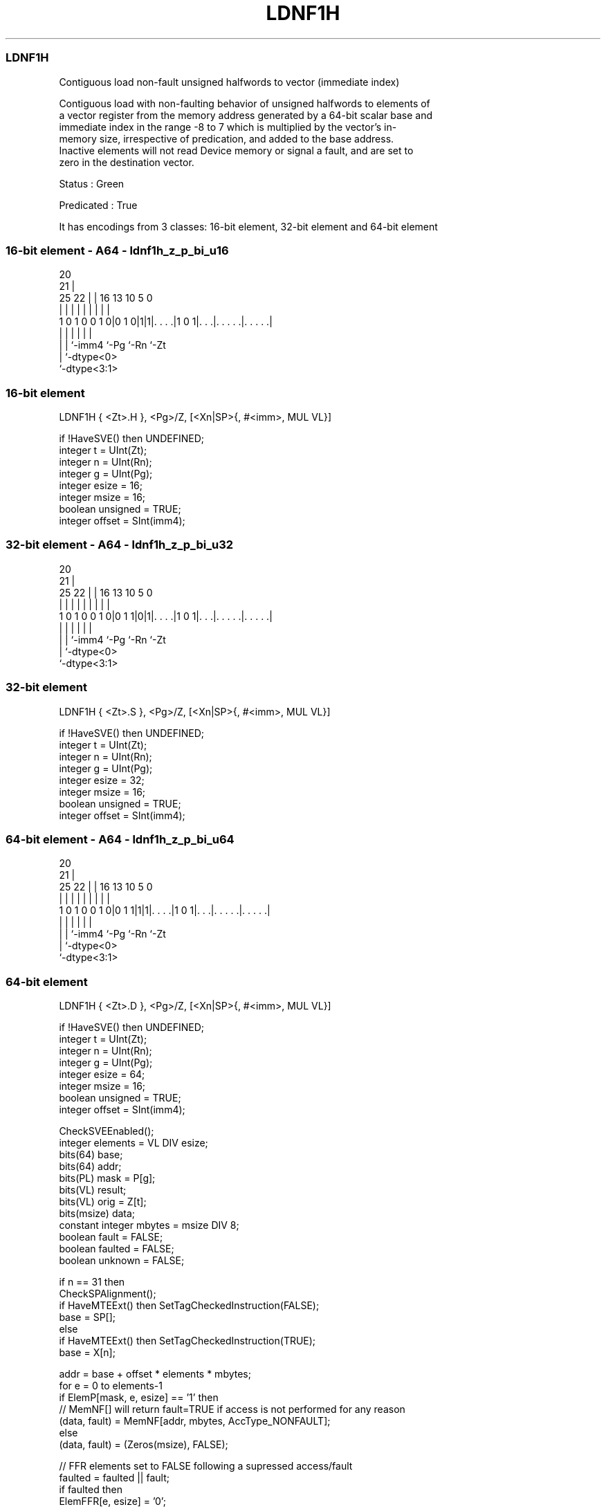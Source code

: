 .nh
.TH "LDNF1H" "7" " "  "instruction" "sve"
.SS LDNF1H
 Contiguous load non-fault unsigned halfwords to vector (immediate index)

 Contiguous load with non-faulting behavior of unsigned halfwords to elements of
 a vector register from the memory address generated by a 64-bit scalar base and
 immediate index in the range -8 to 7 which is multiplied by the vector's in-
 memory size, irrespective of predication, and added to the base address.
 Inactive elements will not read Device memory or signal a fault, and are set to
 zero in the destination vector.

 Status : Green

 Predicated : True


It has encodings from 3 classes: 16-bit element, 32-bit element and 64-bit element

.SS 16-bit element - A64 - ldnf1h_z_p_bi_u16
 
                                                                   
                         20                                        
                       21 |                                        
               25    22 | |      16    13    10         5         0
                |     | | |       |     |     |         |         |
   1 0 1 0 0 1 0|0 1 0|1|1|. . . .|1 0 1|. . .|. . . . .|. . . . .|
                |     |   |             |     |         |
                |     |   `-imm4        `-Pg  `-Rn      `-Zt
                |     `-dtype<0>
                `-dtype<3:1>
  
  
 
.SS 16-bit element
 
 LDNF1H  { <Zt>.H }, <Pg>/Z, [<Xn|SP>{, #<imm>, MUL VL}]
 
 if !HaveSVE() then UNDEFINED;
 integer t = UInt(Zt);
 integer n = UInt(Rn);
 integer g = UInt(Pg);
 integer esize = 16;
 integer msize = 16;
 boolean unsigned = TRUE;
 integer offset = SInt(imm4);
.SS 32-bit element - A64 - ldnf1h_z_p_bi_u32
 
                                                                   
                         20                                        
                       21 |                                        
               25    22 | |      16    13    10         5         0
                |     | | |       |     |     |         |         |
   1 0 1 0 0 1 0|0 1 1|0|1|. . . .|1 0 1|. . .|. . . . .|. . . . .|
                |     |   |             |     |         |
                |     |   `-imm4        `-Pg  `-Rn      `-Zt
                |     `-dtype<0>
                `-dtype<3:1>
  
  
 
.SS 32-bit element
 
 LDNF1H  { <Zt>.S }, <Pg>/Z, [<Xn|SP>{, #<imm>, MUL VL}]
 
 if !HaveSVE() then UNDEFINED;
 integer t = UInt(Zt);
 integer n = UInt(Rn);
 integer g = UInt(Pg);
 integer esize = 32;
 integer msize = 16;
 boolean unsigned = TRUE;
 integer offset = SInt(imm4);
.SS 64-bit element - A64 - ldnf1h_z_p_bi_u64
 
                                                                   
                         20                                        
                       21 |                                        
               25    22 | |      16    13    10         5         0
                |     | | |       |     |     |         |         |
   1 0 1 0 0 1 0|0 1 1|1|1|. . . .|1 0 1|. . .|. . . . .|. . . . .|
                |     |   |             |     |         |
                |     |   `-imm4        `-Pg  `-Rn      `-Zt
                |     `-dtype<0>
                `-dtype<3:1>
  
  
 
.SS 64-bit element
 
 LDNF1H  { <Zt>.D }, <Pg>/Z, [<Xn|SP>{, #<imm>, MUL VL}]
 
 if !HaveSVE() then UNDEFINED;
 integer t = UInt(Zt);
 integer n = UInt(Rn);
 integer g = UInt(Pg);
 integer esize = 64;
 integer msize = 16;
 boolean unsigned = TRUE;
 integer offset = SInt(imm4);
 
 CheckSVEEnabled();
 integer elements = VL DIV esize;
 bits(64) base;
 bits(64) addr;
 bits(PL) mask = P[g];
 bits(VL) result;
 bits(VL) orig = Z[t];
 bits(msize) data;
 constant integer mbytes = msize DIV 8;
 boolean fault = FALSE;
 boolean faulted = FALSE;
 boolean unknown = FALSE;
 
 if n == 31 then
     CheckSPAlignment();
     if HaveMTEExt() then SetTagCheckedInstruction(FALSE);
     base = SP[];
 else
     if HaveMTEExt() then SetTagCheckedInstruction(TRUE);
     base = X[n];
 
 addr = base + offset * elements * mbytes;
 for e = 0 to elements-1
     if ElemP[mask, e, esize] == '1' then
         // MemNF[] will return fault=TRUE if access is not performed for any reason
         (data, fault) = MemNF[addr, mbytes, AccType_NONFAULT];
     else
         (data, fault) = (Zeros(msize), FALSE);
 
     // FFR elements set to FALSE following a supressed access/fault
     faulted = faulted || fault;
     if faulted then
         ElemFFR[e, esize] = '0';
 
     // Value becomes CONSTRAINED UNPREDICTABLE after an FFR element is FALSE
     unknown = unknown || ElemFFR[e, esize] == '0';
     if unknown then
         if !fault && ConstrainUnpredictableBool(Unpredictable_SVELDNFDATA) then
             Elem[result, e, esize] = Extend(data, esize, unsigned);
         elsif ConstrainUnpredictableBool(Unpredictable_SVELDNFZERO) then
             Elem[result, e, esize] = Zeros();
         else  // merge
             Elem[result, e, esize] = Elem[orig, e, esize];
     else
         Elem[result, e, esize] = Extend(data, esize, unsigned);
 
     addr = addr + mbytes;
 
 Z[t] = result;
 

.SS Assembler Symbols

 <Zt>
  Encoded in Zt
  Is the name of the scalable vector register to be transferred, encoded in the
  "Zt" field.

 <Pg>
  Encoded in Pg
  Is the name of the governing scalable predicate register P0-P7, encoded in the
  "Pg" field.

 <Xn|SP>
  Encoded in Rn
  Is the 64-bit name of the general-purpose base register or stack pointer,
  encoded in the "Rn" field.

 <imm>
  Encoded in imm4
  Is the optional signed immediate vector offset, in the range -8 to 7,
  defaulting to 0, encoded in the "imm4" field.



.SS Operation

 CheckSVEEnabled();
 integer elements = VL DIV esize;
 bits(64) base;
 bits(64) addr;
 bits(PL) mask = P[g];
 bits(VL) result;
 bits(VL) orig = Z[t];
 bits(msize) data;
 constant integer mbytes = msize DIV 8;
 boolean fault = FALSE;
 boolean faulted = FALSE;
 boolean unknown = FALSE;
 
 if n == 31 then
     CheckSPAlignment();
     if HaveMTEExt() then SetTagCheckedInstruction(FALSE);
     base = SP[];
 else
     if HaveMTEExt() then SetTagCheckedInstruction(TRUE);
     base = X[n];
 
 addr = base + offset * elements * mbytes;
 for e = 0 to elements-1
     if ElemP[mask, e, esize] == '1' then
         // MemNF[] will return fault=TRUE if access is not performed for any reason
         (data, fault) = MemNF[addr, mbytes, AccType_NONFAULT];
     else
         (data, fault) = (Zeros(msize), FALSE);
 
     // FFR elements set to FALSE following a supressed access/fault
     faulted = faulted || fault;
     if faulted then
         ElemFFR[e, esize] = '0';
 
     // Value becomes CONSTRAINED UNPREDICTABLE after an FFR element is FALSE
     unknown = unknown || ElemFFR[e, esize] == '0';
     if unknown then
         if !fault && ConstrainUnpredictableBool(Unpredictable_SVELDNFDATA) then
             Elem[result, e, esize] = Extend(data, esize, unsigned);
         elsif ConstrainUnpredictableBool(Unpredictable_SVELDNFZERO) then
             Elem[result, e, esize] = Zeros();
         else  // merge
             Elem[result, e, esize] = Elem[orig, e, esize];
     else
         Elem[result, e, esize] = Extend(data, esize, unsigned);
 
     addr = addr + mbytes;
 
 Z[t] = result;

